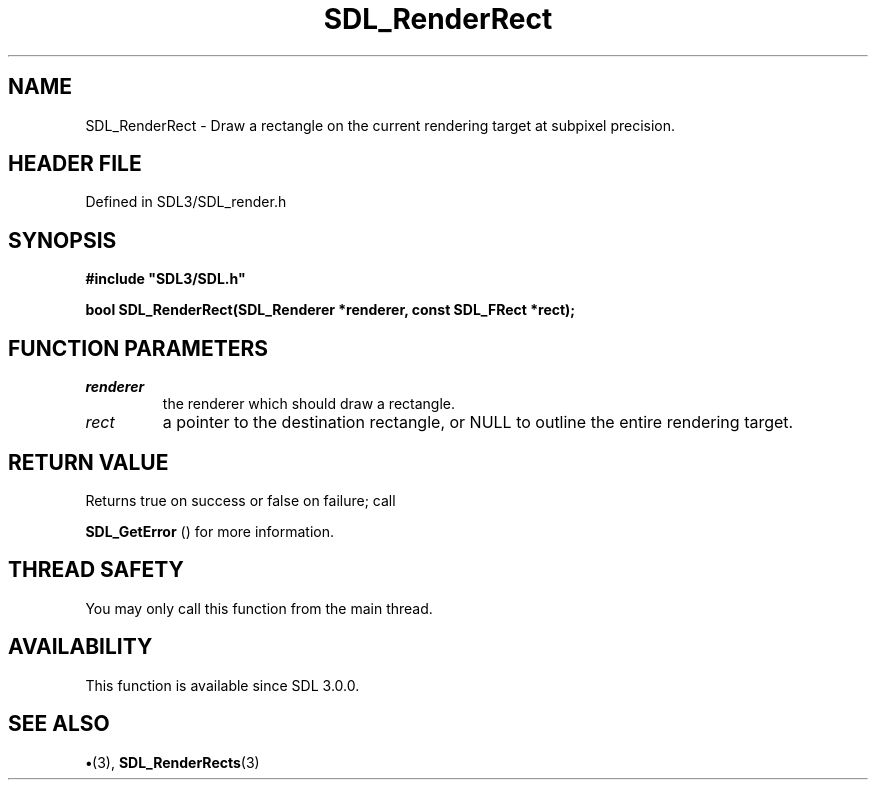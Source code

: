 .\" This manpage content is licensed under Creative Commons
.\"  Attribution 4.0 International (CC BY 4.0)
.\"   https://creativecommons.org/licenses/by/4.0/
.\" This manpage was generated from SDL's wiki page for SDL_RenderRect:
.\"   https://wiki.libsdl.org/SDL_RenderRect
.\" Generated with SDL/build-scripts/wikiheaders.pl
.\"  revision SDL-preview-3.1.3
.\" Please report issues in this manpage's content at:
.\"   https://github.com/libsdl-org/sdlwiki/issues/new
.\" Please report issues in the generation of this manpage from the wiki at:
.\"   https://github.com/libsdl-org/SDL/issues/new?title=Misgenerated%20manpage%20for%20SDL_RenderRect
.\" SDL can be found at https://libsdl.org/
.de URL
\$2 \(laURL: \$1 \(ra\$3
..
.if \n[.g] .mso www.tmac
.TH SDL_RenderRect 3 "SDL 3.1.3" "Simple Directmedia Layer" "SDL3 FUNCTIONS"
.SH NAME
SDL_RenderRect \- Draw a rectangle on the current rendering target at subpixel precision\[char46]
.SH HEADER FILE
Defined in SDL3/SDL_render\[char46]h

.SH SYNOPSIS
.nf
.B #include \(dqSDL3/SDL.h\(dq
.PP
.BI "bool SDL_RenderRect(SDL_Renderer *renderer, const SDL_FRect *rect);
.fi
.SH FUNCTION PARAMETERS
.TP
.I renderer
the renderer which should draw a rectangle\[char46]
.TP
.I rect
a pointer to the destination rectangle, or NULL to outline the entire rendering target\[char46]
.SH RETURN VALUE
Returns true on success or false on failure; call

.BR SDL_GetError
() for more information\[char46]

.SH THREAD SAFETY
You may only call this function from the main thread\[char46]

.SH AVAILABILITY
This function is available since SDL 3\[char46]0\[char46]0\[char46]

.SH SEE ALSO
.BR \(bu (3),
.BR SDL_RenderRects (3)
